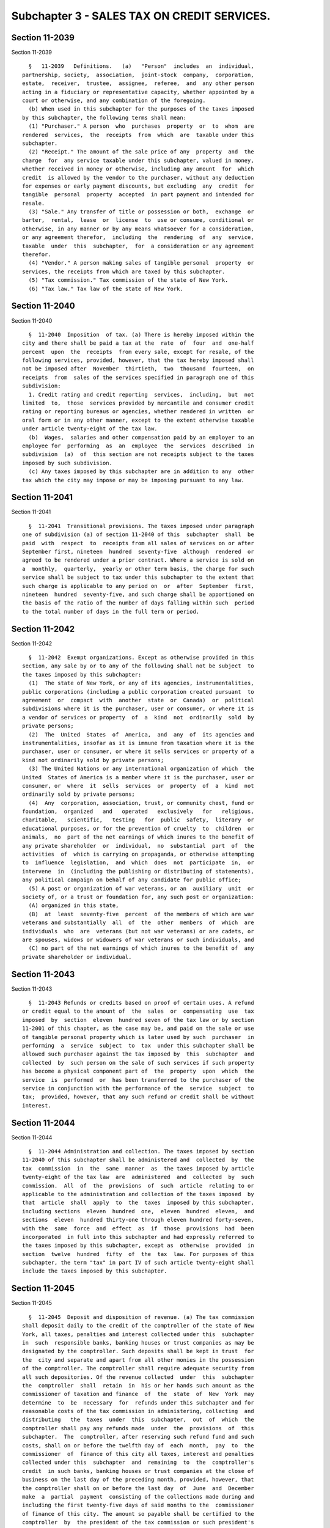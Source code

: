 Subchapter 3 - SALES TAX ON CREDIT SERVICES.
============================================

Section 11-2039
---------------

Section 11-2039 ::    
        
     
        §   11-2039   Definitions.   (a)   "Person"  includes  an  individual,
      partnership, society,  association,  joint-stock  company,  corporation,
      estate,  receiver,  trustee,  assignee,  referee,  and  any other person
      acting in a fiduciary or representative capacity, whether appointed by a
      court or otherwise, and any combination of the foregoing.
        (b) When used in this subchapter for the purposes of the taxes imposed
      by this subchapter, the following terms shall mean:
        (1) "Purchaser." A person  who  purchases  property  or  to  whom  are
      rendered  services,  the  receipts  from  which  are  taxable under this
      subchapter.
        (2) "Receipt." The amount of the sale price of any  property  and  the
      charge  for  any service taxable under this subchapter, valued in money,
      whether received in money or otherwise, including any amount  for  which
      credit  is allowed by the vendor to the purchaser, without any deduction
      for expenses or early payment discounts, but excluding  any  credit  for
      tangible  personal  property  accepted  in part payment and intended for
      resale.
        (3) "Sale." Any transfer of title or possession or both,  exchange  or
      barter,  rental,  lease  or  license  to  use or consume, conditional or
      otherwise, in any manner or by any means whatsoever for a consideration,
      or any agreement therefor,  including  the  rendering  of  any  service,
      taxable  under  this  subchapter,  for  a consideration or any agreement
      therefor.
        (4) "Vendor." A person making sales of tangible personal  property  or
      services, the receipts from which are taxed by this subchapter.
        (5) "Tax commission." Tax commission of the state of New York.
        (6) "Tax law." Tax law of the state of New York.
    
    
    
    
    
    
    

Section 11-2040
---------------

Section 11-2040 ::    
        
     
        §  11-2040  Imposition  of tax. (a) There is hereby imposed within the
      city and there shall be paid a tax at the  rate  of  four  and  one-half
      percent  upon  the  receipts  from every sale, except for resale, of the
      following services, provided, however, that the tax hereby imposed shall
      not be imposed after  November  thirtieth,  two  thousand  fourteen,  on
      receipts  from  sales of the services specified in paragraph one of this
      subdivision:
        1. Credit rating and credit reporting  services,  including,  but  not
      limited  to,  those  services provided by mercantile and consumer credit
      rating or reporting bureaus or agencies, whether rendered in written  or
      oral form or in any other manner, except to the extent otherwise taxable
      under article twenty-eight of the tax law.
        (b)  Wages,  salaries and other compensation paid by an employer to an
      employee for  performing  as  an  employee  the  services  described  in
      subdivision  (a)  of  this section are not receipts subject to the taxes
      imposed by such subdivision.
        (c) Any taxes imposed by this subchapter are in addition to any  other
      tax which the city may impose or may be imposing pursuant to any law.
    
    
    
    
    
    
    

Section 11-2041
---------------

Section 11-2041 ::    
        
     
        §  11-2041  Transitional provisions. The taxes imposed under paragraph
      one of subdivision (a) of section 11-2040 of this  subchapter  shall  be
      paid  with  respect  to  receipts from all sales of services on or after
      September first, nineteen  hundred  seventy-five  although  rendered  or
      agreed to be rendered under a prior contract. Where a service is sold on
      a  monthly,  quarterly,  yearly or other term basis, the charge for such
      service shall be subject to tax under this subchapter to the extent that
      such charge is applicable to any period on  or  after  September  first,
      nineteen  hundred  seventy-five, and such charge shall be apportioned on
      the basis of the ratio of the number of days falling within such  period
      to the total number of days in the full term or period.
    
    
    
    
    
    
    

Section 11-2042
---------------

Section 11-2042 ::    
        
     
        §  11-2042  Exempt organizations. Except as otherwise provided in this
      section, any sale by or to any of the following shall not be subject  to
      the taxes imposed by this subchapter:
        (1)  The state of New York, or any of its agencies, instrumentalities,
      public corporations (including a public corporation created pursuant  to
      agreement  or  compact  with  another  state  or  Canada)  or  political
      subdivisions where it is the purchaser, user or consumer, or where it is
      a vendor of services or property  of  a  kind  not  ordinarily  sold  by
      private persons;
        (2)  The  United  States  of  America,  and  any  of  its agencies and
      instrumentalities, insofar as it is immune from taxation where it is the
      purchaser, user or consumer, or where it sells services or property of a
      kind not ordinarily sold by private persons;
        (3) The United Nations or any international organization of which  the
      United  States of America is a member where it is the purchaser, user or
      consumer, or  where  it  sells  services  or  property  of  a  kind  not
      ordinarily sold by private persons;
        (4)  Any  corporation, association, trust, or community chest, fund or
      foundation,  organized   and   operated   exclusively   for   religious,
      charitable,   scientific,   testing   for  public  safety,  literary  or
      educational purposes, or for the prevention of cruelty  to  children  or
      animals,  no  part of the net earnings of which inures to the benefit of
      any private shareholder  or  individual,  no  substantial  part  of  the
      activities  of  which is carrying on propaganda, or otherwise attempting
      to  influence  legislation,  and  which  does  not  participate  in,  or
      intervene  in  (including the publishing or distributing of statements),
      any political campaign on behalf of any candidate for public office;
        (5) A post or organization of war veterans, or an  auxiliary  unit  or
      society of, or a trust or foundation for, any such post or organization:
        (A) organized in this state,
        (B)  at  least  seventy-five  percent  of the members of which are war
      veterans and substantially  all  of  the  other  members  of  which  are
      individuals  who  are  veterans (but not war veterans) or are cadets, or
      are spouses, widows or widowers of war veterans or such individuals, and
        (C) no part of the net earnings of which inures to the benefit of  any
      private shareholder or individual.
    
    
    
    
    
    
    

Section 11-2043
---------------

Section 11-2043 ::    
        
     
        §  11-2043 Refunds or credits based on proof of certain uses. A refund
      or credit equal to the amount of  the  sales  or  compensating  use  tax
      imposed  by  section  eleven  hundred seven of the tax law or by section
      11-2001 of this chapter, as the case may be, and paid on the sale or use
      of tangible personal property which is later used by such  purchaser  in
      performing  a  service  subject  to  tax  under this subchapter shall be
      allowed such purchaser against the tax imposed by  this  subchapter  and
      collected  by  such person on the sale of such services if such property
      has become a physical component part of  the  property  upon  which  the
      service  is  performed  or  has been transferred to the purchaser of the
      service in conjunction with the performance of the  service  subject  to
      tax;  provided, however, that any such refund or credit shall be without
      interest.
    
    
    
    
    
    
    

Section 11-2044
---------------

Section 11-2044 ::    
        
     
        §  11-2044 Administration and collection. The taxes imposed by section
      11-2040 of this subchapter shall be administered and  collected  by  the
      tax  commission  in  the  same  manner  as  the taxes imposed by article
      twenty-eight of the tax law  are  administered  and  collected  by  such
      commission.  All  of  the  provisions  of  such  article  relating to or
      applicable to the administration and collection of the taxes imposed  by
      that  article  shall  apply  to  the  taxes  imposed by this subchapter,
      including sections  eleven  hundred  one,  eleven  hundred  eleven,  and
      sections  eleven  hundred thirty-one through eleven hundred forty-seven,
      with the  same  force  and  effect  as  if  those  provisions  had  been
      incorporated  in full into this subchapter and had expressly referred to
      the taxes imposed by this subchapter, except as  otherwise  provided  in
      section  twelve  hundred  fifty  of  the  tax  law. For purposes of this
      subchapter, the term "tax" in part IV of such article twenty-eight shall
      include the taxes imposed by this subchapter.
    
    
    
    
    
    
    

Section 11-2045
---------------

Section 11-2045 ::    
        
     
        §  11-2045  Deposit and disposition of revenue. (a) The tax commission
      shall deposit daily to the credit of the comptroller of the state of New
      York, all taxes, penalties and interest collected under this  subchapter
      in  such  responsible banks, banking houses or trust companies as may be
      designated by the comptroller. Such deposits shall be kept in trust  for
      the  city and separate and apart from all other monies in the possession
      of the comptroller. The comptroller shall require adequate security from
      all such depositories. Of the revenue collected  under  this  subchapter
      the  comptroller  shall  retain  in  his or her hands such amount as the
      commissioner of taxation and finance  of  the  state  of  New  York  may
      determine  to  be  necessary  for  refunds under this subchapter and for
      reasonable costs of the tax commission in administering, collecting  and
      distributing   the  taxes  under  this  subchapter,  out  of  which  the
      comptroller shall pay any refunds made  under  the  provisions  of  this
      subchapter.  The  comptroller, after reserving such refund fund and such
      costs, shall on or before the twelfth day of  each  month,  pay  to  the
      commissioner  of  finance of this city all taxes, interest and penalties
      collected under this  subchapter  and  remaining  to  the  comptroller's
      credit  in such banks, banking houses or trust companies at the close of
      business on the last day of the preceding month, provided, however, that
      the comptroller shall on or before the last day  of  June  and  December
      make  a  partial  payment  consisting of the collections made during and
      including the first twenty-five days of said months to the  commissioner
      of finance of this city. The amount so payable shall be certified to the
      comptroller  by  the president of the tax commission or such president's
      delegate, who shall not be  held  liable  for  any  inaccuracy  in  such
      certificate.  Where  the amount so paid over in any such distribution is
      more or less than the amount then due to this city, the  amount  of  the
      overpayment or underpayment shall be certified to the comptroller by the
      president  of the tax commission or such president's delegate, who shall
      not be held liable for any inaccuracy in such certificate. The amount of
      the overpayment shall be so certified to the comptroller as  soon  after
      the  discovery of the overpayment or underpayment as reasonably possible
      and subsequent payments and distributions by  the  comptroller  to  this
      city shall be adjusted by subtracting the amount of any such overpayment
      from  or by adding the amount of any such underpayment to such number of
      subsequent  payments  and  distributions  as  the  comptroller  and  the
      president  of the state tax commission shall consider reasonable in view
      of the amount of the overpayment or underpayment and all other facts and
      circumstances.
        (b)  All  payments  to  the  commissioner  of  finance   pursuant   to
      subdivision  (a)  of  this section shall be credited to and deposited in
      the general fund of this city, but no  part  of  such  revenues  may  be
      expended unless appropriated in the annual budget of this city.
    
    
    
    
    
    
    

Section 11-2046
---------------

Section 11-2046 ::    
        
     
        §  11-2046  Construction  and  enforcement.  This  subchapter shall be
      construed and enforced in  conformity  with  articles  twenty-eight  and
      twenty-nine of the tax law of the state of New York pursuant to which it
      is enacted.
    
    
    
    
    
    
    

Section 11-2047
---------------

Section 11-2047 ::    
        
     
        §  11-2047 Effective date. This subchapter shall take effect September
      first,  nineteen  hundred  seventy-five  except  that  certificates   of
      registration may be filed with the state tax commission and certificates
      of  authority  to  collect tax may be issued by the state tax commission
      prior to such date.
    
    
    
    
    
    
    

